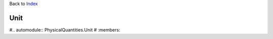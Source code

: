 
Back to `Index <Index.ipynb>`__

Unit
====


#.. automodule:: PhysicalQuantities.Unit
#   :members:


